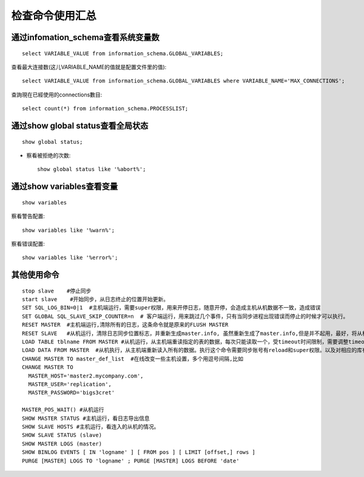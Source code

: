 .. _mysql_check:

检查命令使用汇总
############################

通过infomation_schema查看系统变量数
==========================================
::

    select VARIABLE_VALUE from information_schema.GLOBAL_VARIABLES;

查看最大连接数(这儿VARIABLE_NAME的值就是配置文件里的值)::

    select VARIABLE_VALUE from information_schema.GLOBAL_VARIABLES where VARIABLE_NAME='MAX_CONNECTIONS';

查詢現在已經使用的connections數目::

    select count(*) from information_schema.PROCESSLIST;

通过show global status查看全局状态
========================================
::

    show global status;

* 察看被拒绝的次数::

    show global status like '%abort%';

通过show variables查看变量
====================================
::

    show variables

察看警告配置::

    show variables like '%warn%';

察看错误配置::

    show variables like '%error%';

其他使用命令
====================
::

    stop slave    #停止同步 
    start slave    #开始同步，从日志终止的位置开始更新。 
    SET SQL_LOG_BIN=0|1  #主机端运行，需要super权限，用来开停日志，随意开停，会造成主机从机数据不一致，造成错误 
    SET GLOBAL SQL_SLAVE_SKIP_COUNTER=n  # 客户端运行，用来跳过几个事件，只有当同步进程出现错误而停止的时候才可以执行。 
    RESET MASTER  #主机端运行,清除所有的日志，这条命令就是原来的FLUSH MASTER 
    RESET SLAVE   #从机运行，清除日志同步位置标志，并重新生成master.info, 虽然重新生成了master.info,但是并不起用，最好，将从机的mysql进程重启一下， 
    LOAD TABLE tblname FROM MASTER #从机运行，从主机端重读指定的表的数据，每次只能读取一个，受timeout时间限制，需要调整timeout时间。执行这个命令需要同步账号有 reload和super权限。以及对相应的库有select权限。如果表比较大，要增加net_read_timeout 和 net_write_timeout的值 
    LOAD DATA FROM MASTER  #从机执行，从主机端重新读入所有的数据。执行这个命令需要同步账号有reload和super权限。以及对相应的库有select权限。如果表比较大，要增加net_read_timeout 和 net_write_timeout的值 
    CHANGE MASTER TO master_def_list  #在线改变一些主机设置，多个用逗号间隔,比如
    CHANGE MASTER TO
      MASTER_HOST='master2.mycompany.com',
      MASTER_USER='replication',
      MASTER_PASSWORD='bigs3cret'

    MASTER_POS_WAIT() #从机运行 
    SHOW MASTER STATUS #主机运行，看日志导出信息 
    SHOW SLAVE HOSTS #主机运行，看连入的从机的情况。 
    SHOW SLAVE STATUS (slave) 
    SHOW MASTER LOGS (master) 
    SHOW BINLOG EVENTS [ IN 'logname' ] [ FROM pos ] [ LIMIT [offset,] rows ] 
    PURGE [MASTER] LOGS TO 'logname' ; PURGE [MASTER] LOGS BEFORE 'date'



